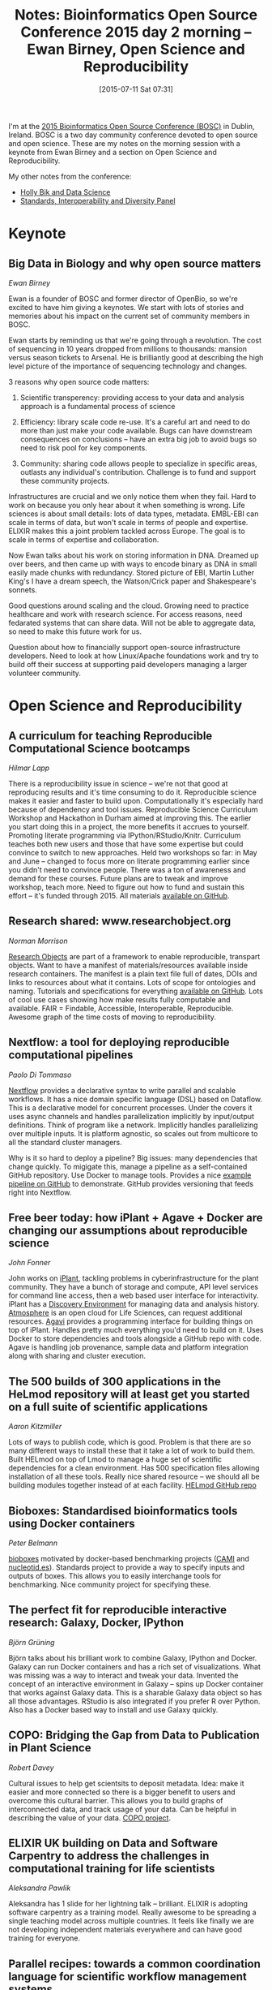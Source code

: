 #+BLOG: smallchangebio
#+POSTID: 95
#+DATE: [2015-07-11 Sat 07:31]
#+BLOG: smallchangebio
#+TITLE: Notes: Bioinformatics Open Source Conference 2015 day 2 morning -- Ewan Birney, Open Science and Reproducibility
#+CATEGORY: conference
#+TAGS: bioinformatics, open-bio, open-source
#+OPTIONS: toc:nil num:nil

I'm at the [[http://www.open-bio.org/wiki/BOSC_2015][2015 Bioinformatics Open Source Conference (BOSC)]] in Dublin, Ireland.
BOSC is a two day community conference devoted to open source and open science.
These are my notes on the morning session with a keynote from Ewan Birney and a
section on Open Science and Reproducibility.

My other notes from the conference:

- [[https://smallchangebio.wordpress.com/2015/07/10/bosc2015day1a/][Holly Bik and Data Science]]
- [[https://smallchangebio.wordpress.com/2015/07/11/bosc2015day1b/][Standards, Interoperability and Diversity Panel]]

* Keynote

** Big Data in Biology and why open source matters
/Ewan Birney/

Ewan is a founder of BOSC and former director of OpenBio, so we're excited to
have him giving a keynotes. We start with lots of stories and memories about his
impact on the current set of community members in BOSC.

Ewan starts by reminding us that we're going through a revolution. The cost of
sequencing in 10 years dropped from millions to thousands: mansion versus
season tickets to Arsenal. He is brilliantly good at describing the high level
picture of the importance of sequencing technology and changes.

3 reasons why open source code matters:

1. Scientific transperency: providing access to your data and analysis approach
   is a fundamental process of science

2. Efficiency: library scale code re-use. It's a careful art and need to do more
   than just make your code available. Bugs can have downstream consequences on
   conclusions -- have an extra big job to avoid bugs so need to risk pool for
   key components.

3. Community: sharing code allows people to specialize in specific areas,
   outlasts any individual's contribution. Challenge is to fund and support
   these community projects.

Infrastructures are crucial and we only notice them when they fail. Hard to work
on because you only hear about it when something is wrong. Life sciences is
about small details: lots of data types, metadata. EMBL-EBI can scale in terms
of data, but won't scale in terms of people and expertise. ELIXIR makes this a
joint problem tackled across Europe. The goal is to scale in terms of expertise
and collaboration.

Now Ewan talks about his work on storing information in DNA. Dreamed up over
beers, and then came up with ways to encode binary as DNA in small easily made
chunks with redundancy. Stored picture of EBI, Martin Luther King's I have a
dream speech, the Watson/Crick paper and Shakespeare's sonnets.

Good questions around scaling and the cloud. Growing need to practice healthcare
and work with research science. For access reasons, need fedarated systems that
can share data. Will not be able to aggregate data, so need to make this future
work for us.

Question about how to financially support open-source infrastructure developers.
Need to look at how Linux/Apache foundations work and try to build off their
success at supporting paid developers managing a larger volunteer community.

* Open Science and Reproducibility

** A curriculum for teaching Reproducible Computational Science bootcamps
/Hilmar Lapp/

There is a reproducibility issue in science -- we're not that good at
reproducing results and it's time consuming to do it. Reproducible science makes
it easier and faster to build upon. Computationally it's especially hard because
of dependency and tool issues.
Reproducible Science Curriculum Workshop and Hackathon in Durham aimed at
improving this. The earlier you start doing this in a project, the more benefits
it accrues to yourself. Promoting literate programming via
IPython/RStudio/Knitr. Curriculum teaches both new users and those that have
some expertise but could convince to switch to new approaches. Held two
workshops so far: in May and June -- changed to focus more on literate
programming earlier since you didn't need to convince people. There was a ton of
awareness and demand for these courses. Future plans are to tweak and improve
workshop, teach more. Need to figure out how to fund and sustain this effort --
it's funded through 2015. All materials
[[https://github.com/Reproducible-Science-Curriculum][available on GitHub]].

** Research shared: www.researchobject.org
/Norman Morrison/

[[http://www.researchobject.org/][Research Objects]] are part of a framework to enable reproducible, transpart
objects. Want to have a manifest of materials/resources available inside
research containers. The manifest is a plain text file full of dates, DOIs and
links to resources about what it contains. Lots of scope for ontologies and
naming. Tutorials and specifications for everything
[[https://github.com/ResearchObject][available on GitHub]]. Lots of cool use cases showing how make results fully
computable and available. FAIR = Findable, Accessible, Interoperable, Reproducible.
Awesome graph of the time costs of moving to reproducibility.

** Nextflow: a tool for deploying reproducible computational pipelines
/Paolo Di Tommaso/

[[http://nextflow.io/][Nextflow]] provides a declarative syntax to write parallel and scalable workflows.
It has a nice domain specific language (DSL) based on Dataflow. This is a
declarative model for concurrent processes. Under the covers it uses async
channels and handles parallelization implicitly by input/output definitions.
Think of program like a network. Implicitly handles parallelizing over multiple
inputs. It is platform agnostic, so scales out from multicore to all the
standard cluster managers.

Why is it so hard to deploy a pipeline? Big issues: many dependencies that
change quickly. To migigate this, manage a pipeline as a self-contained GitHub
repository. Use Docker to manage tools. Provides a nice
[[https://github.com/nextflow-io/rnatoy][example pipeline on GitHub]] to demonstrate. GitHub provides versioning that feeds
right into Nextflow.

** Free beer today: how iPlant + Agave + Docker are changing our assumptions about reproducible science
/John Fonner/

John works on [[http://www.iplantcollaborative.org/][iPlant]], tackling problems in cyberinfrastructure for the plant
community. They have a bunch of storage and compute, API level services for
command line access, then a web based user interface for interactivity. iPlant
has a [[https://de.iplantcollaborative.org/de/][Discovery Environment]] for managing data and analysis history. [[https://atmo.iplantcollaborative.org/application][Atmosphere]]
is an open cloud for Life Sciences, can request additional resources. [[http://preview.agaveapi.co/][Agavi]]
provides a programming interface for building things on top of iPlant. Handles
pretty much everything you'd need to build on it. Uses Docker to store
dependencies and tools alongside a GitHub repo with code. Agave is handling job
provenance, sample data and platform integration along with sharing and cluster
execution.

** The 500 builds of 300 applications in the HeLmod repository will at least get you started on a full suite of scientific applications
/Aaron Kitzmiller/

Lots of ways to publish code, which is good. Problem is that there are so many
different ways to install these that it take a lot of work to build them.  Built
HELmod on top of Lmod to manage a huge set of scientific dependencies for a
clean environment. Has 500 specification files allowing installation of all
these tools. Really nice shared resource -- we should all be building modules
together instead of at each facility. [[https://github.com/fasrc/helmod][HELmod GitHub repo]]

** Bioboxes: Standardised bioinformatics tools using Docker containers
/Peter Belmann/

[[http://bioboxes.org/][bioboxes]] motivated by docker-based benchmarking projects ([[http://cami-challenge.org/faq][CAMI]] and
[[http://nucleotid.es/][nucleotid.es]]). Standards project to provide a way to specify inputs and outputs
of boxes. This allows you to easily interchange tools for benchmarking. Nice
community project for specifying these.

** The perfect fit for reproducible interactive research: Galaxy, Docker, IPython
/Björn Grüning/

Björn talks about his brilliant work to combine Galaxy, IPython and Docker.
Galaxy can run Docker containers and has a rich set of visualizations. What was
missing was a way to interact and tweak your data. Invented the concept of an
interactive environment in Galaxy -- spins up Docker container that works
against Galaxy data. This is a sharable Galaxy data object so has all those
advantages. RStudio is also integrated if you prefer R over Python. Also has a
Docker based way to install and use Galaxy quickly.

** COPO: Bridging the Gap from Data to Publication in Plant Science
/Robert Davey/

Cultural issues to help get scientsits to deposit metadata. Idea: make it easier
and more connected so there is a bigger benefit to users and overcome this
cultural barrier. This allows you to build graphs of interconnected data, and
track usage of your data. Can be helpful in describing the value of your data.
[[https://twitter.com/copo_project][COPO project]].

** ELIXIR UK building on Data and Software Carpentry to address the challenges in computational training for life scientists
/Aleksandra Pawlik/

Aleksandra has 1 slide for her lightning talk -- brilliant. ELIXIR is adopting
software carpentry as a training model. Really awesome to be spreading a single
teaching model across multiple countries. It feels like finally we are not
developing independent materials everywhere and can have good training for everyone.

** Parallel recipes: towards a common coordination language for scientific workflow management systems
/Yves Vandriessche/

Yves builds tools for people who build tools. Scripts deal with the complexity
of gluing together applications but we need more distributed jobs. The biggest
issue in this move is ordering dependencies when running in parallel. Integrated
CWL workflow specification into precipes.
[[https://github.com/yvdriess/precipes][Code on GitHub]].

** openSNP - personal genomics and the public domain
/Bastian Greshake/

[[https://www.opensnp.org/][OpenSNP]] is about open data and personal genomics. The idea is to provide a way
to upload and share genotype and phenotype data along with genotyping from
23andme. Mines [[http://www.snpedia.com/index.php/SNPedia][SNPedia]] to provide useful feedback to users. Provides complete
dumps of data and APIs. 2000 genetic datasets and 4000 people registered. Users
have mined his data and provided back interpretations.
